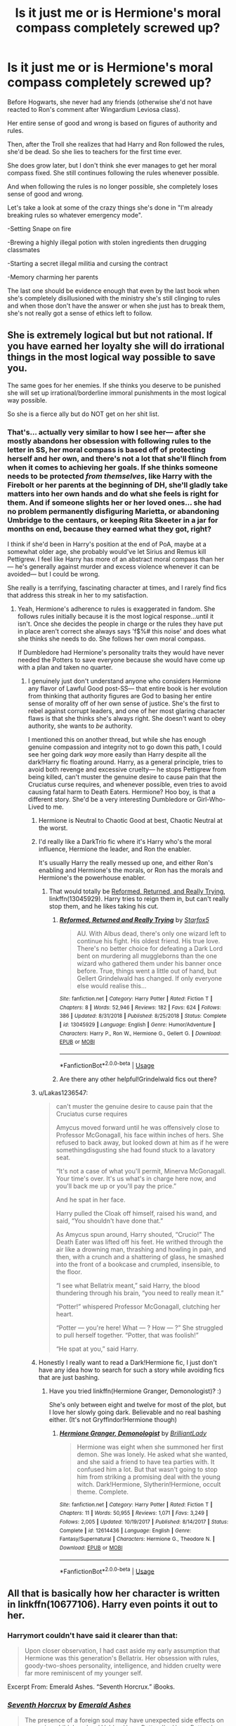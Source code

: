 #+TITLE: Is it just me or is Hermione's moral compass completely screwed up?

* Is it just me or is Hermione's moral compass completely screwed up?
:PROPERTIES:
:Author: 15_Redstones
:Score: 90
:DateUnix: 1560112975.0
:DateShort: 2019-Jun-10
:END:
Before Hogwarts, she never had any friends (otherwise she'd not have reacted to Ron's comment after Wingardium Leviosa class).

Her entire sense of good and wrong is based on figures of authority and rules.

Then, after the Troll she realizes that had Harry and Ron followed the rules, she'd be dead. So she lies to teachers for the first time ever.

She does grow later, but I don't think she ever manages to get her moral compass fixed. She still continues following the rules whenever possible.

And when following the rules is no longer possible, she completely loses sense of good and wrong.

Let's take a look at some of the crazy things she's done in "I'm already breaking rules so whatever emergency mode".

-Setting Snape on fire

-Brewing a highly illegal potion with stolen ingredients then drugging classmates

-Starting a secret illegal militia and cursing the contract

-Memory charming her parents

The last one should be evidence enough that even by the last book when she's completely disillusioned with the ministry she's still clinging to rules and when those don't have the answer or when she just has to break them, she's not really got a sense of ethics left to follow.


** She is extremely logical but but not rational. If you have earned her loyalty she will do irrational things in the most logical way possible to save you.

The same goes for her enemies. If she thinks you deserve to be punished she will set up irrational/borderline immoral punishments in the most logical way possible.

So she is a fierce ally but do NOT get on her shit list.
:PROPERTIES:
:Author: PetrificusSomewhatus
:Score: 117
:DateUnix: 1560114154.0
:DateShort: 2019-Jun-10
:END:

*** That's... actually very similar to how I see her--- after she mostly abandons her obsession with following rules to the letter in SS, her moral compass is based off of protecting herself and her own, and there's not a lot that she'll flinch from when it comes to achieving her goals. If she thinks someone needs to be protected /from themselves/, like Harry with the Firebolt or her parents at the beginning of DH, she'll gladly take matters into her own hands and do what she feels is right for them. And if someone slights her or her loved ones... she had no problem permanently disfiguring Marietta, or abandoning Umbridge to the centaurs, or keeping Rita Skeeter in a jar for months on end, because they earned what they got, right?

I think if she'd been in Harry's position at the end of PoA, maybe at a somewhat older age, she probably would've let Sirius and Remus kill Pettigrew. I feel like Harry has more of an abstract moral compass than her--- he's generally against murder and excess violence whenever it can be avoided--- but I could be wrong.

She really is a terrifying, fascinating character at times, and I rarely find fics that address this streak in her to my satisfaction.
:PROPERTIES:
:Author: euphoriaspill
:Score: 59
:DateUnix: 1560117391.0
:DateShort: 2019-Jun-10
:END:

**** Yeah, Hermione's adherence to rules is exaggerated in fandom. She follows rules initially because it is the most logical response...until it isn't. Once she decides the people in charge or the rules they have put in place aren't correct she always says 'f$%# this noise' and does what she thinks she needs to do. She follows her own moral compass.

If Dumbledore had Hermione's personality traits they would have never needed the Potters to save everyone because she would have come up with a plan and taken no quarter.
:PROPERTIES:
:Author: PetrificusSomewhatus
:Score: 40
:DateUnix: 1560118409.0
:DateShort: 2019-Jun-10
:END:

***** I genuinely just don't understand anyone who considers Hermione any flavor of Lawful Good post-SS--- that entire book is her evolution from thinking that authority figures are God to basing her entire sense of morality off of her own sense of justice. She's the first to rebel against corrupt leaders, and one of her most glaring character flaws is that she thinks she's always right. She doesn't want to obey authority, she wants to /be/ authority.

I mentioned this on another thread, but while she has enough genuine compassion and integrity not to go down this path, I could see her going dark /way/ more easily than Harry despite all the dark!Harry fic floating around. Harry, as a general principle, tries to avoid both revenge and excessive cruelty--- he stops Pettigrew from being killed, can't muster the genuine desire to cause pain that the Cruciatus curse requires, and whenever possible, even tries to avoid causing fatal harm to Death Eaters. Hermione? Hoo boy, is that a different story. She'd be a very interesting Dumbledore or Girl-Who-Lived to me.
:PROPERTIES:
:Author: euphoriaspill
:Score: 41
:DateUnix: 1560119560.0
:DateShort: 2019-Jun-10
:END:

****** Hermione is Neutral to Chaotic Good at best, Chaotic Neutral at the worst.
:PROPERTIES:
:Author: Jahoan
:Score: 10
:DateUnix: 1560121925.0
:DateShort: 2019-Jun-10
:END:


****** I'd really like a DarkTrio fic where it's Harry who's the moral influence, Hermione the leader, and Ron the enabler.

It's usually Harry the really messed up one, and either Ron's enabling and Hermione's the morals, or Ron has the morals and Hermione's the powerhouse enabler.
:PROPERTIES:
:Author: Lamenardo
:Score: 9
:DateUnix: 1560148215.0
:DateShort: 2019-Jun-10
:END:

******* That would totally be [[https://www.fanfiction.net/s/13045929/1/][Reformed, Returned, and Really Trying]], linkffn(13045929). Harry tries to reign them in, but can't really stop them, and he likes taking his cut.
:PROPERTIES:
:Author: InquisitorCOC
:Score: 4
:DateUnix: 1560184569.0
:DateShort: 2019-Jun-10
:END:

******** [[https://www.fanfiction.net/s/13045929/1/][*/Reformed, Returned and Really Trying/*]] by [[https://www.fanfiction.net/u/2548648/Starfox5][/Starfox5/]]

#+begin_quote
  AU. With Albus dead, there's only one wizard left to continue his fight. His oldest friend. His true love. There's no better choice for defeating a Dark Lord bent on murdering all muggleborns than the one wizard who gathered them under his banner once before. True, things went a little out of hand, but Gellert Grindelwald has changed. If only everyone else would realise this...
#+end_quote

^{/Site/:} ^{fanfiction.net} ^{*|*} ^{/Category/:} ^{Harry} ^{Potter} ^{*|*} ^{/Rated/:} ^{Fiction} ^{T} ^{*|*} ^{/Chapters/:} ^{8} ^{*|*} ^{/Words/:} ^{52,946} ^{*|*} ^{/Reviews/:} ^{182} ^{*|*} ^{/Favs/:} ^{624} ^{*|*} ^{/Follows/:} ^{386} ^{*|*} ^{/Updated/:} ^{8/31/2018} ^{*|*} ^{/Published/:} ^{8/25/2018} ^{*|*} ^{/Status/:} ^{Complete} ^{*|*} ^{/id/:} ^{13045929} ^{*|*} ^{/Language/:} ^{English} ^{*|*} ^{/Genre/:} ^{Humor/Adventure} ^{*|*} ^{/Characters/:} ^{Harry} ^{P.,} ^{Ron} ^{W.,} ^{Hermione} ^{G.,} ^{Gellert} ^{G.} ^{*|*} ^{/Download/:} ^{[[http://www.ff2ebook.com/old/ffn-bot/index.php?id=13045929&source=ff&filetype=epub][EPUB]]} ^{or} ^{[[http://www.ff2ebook.com/old/ffn-bot/index.php?id=13045929&source=ff&filetype=mobi][MOBI]]}

--------------

*FanfictionBot*^{2.0.0-beta} | [[https://github.com/tusing/reddit-ffn-bot/wiki/Usage][Usage]]
:PROPERTIES:
:Author: FanfictionBot
:Score: 1
:DateUnix: 1560184576.0
:DateShort: 2019-Jun-10
:END:


******** Are there any other helpful!Grindelwald fics out there?
:PROPERTIES:
:Author: ParanoidDrone
:Score: 1
:DateUnix: 1560185179.0
:DateShort: 2019-Jun-10
:END:


****** u/Lakas1236547:
#+begin_quote
  can't muster the genuine desire to cause pain that the Cruciatus curse requires

  Amycus moved forward until he was offensively close to Professor McGonagall, his face within inches of hers. She refused to back away, but looked down at him as if he were somethingdisgusting she had found stuck to a lavatory seat.

  “It's not a case of what you'll permit, Minerva McGonagall. Your time's over. It's us what's in charge here now, and you'll back me up or you'll pay the price.”

  And he spat in her face.

  Harry pulled the Cloak off himself, raised his wand, and said, “You shouldn't have done that.”

  As Amycus spun around, Harry shouted, “Crucio!” The Death Eater was lifted off his feet. He writhed through the air like a drowning man, thrashing and howling in pain, and then, with a crunch and a shattering of glass, he smashed into the front of a bookcase and crumpled, insensible, to the floor.

  “I see what Bellatrix meant,” said Harry, the blood thundering through his brain, “you need to really mean it.”

  “Potter!” whispered Professor McGonagall, clutching her heart.

  “Potter --- you're here! What --- ? How --- ?” She struggled to pull herself together. “Potter, that was foolish!”

  “He spat at you,” said Harry.
#+end_quote
:PROPERTIES:
:Author: Lakas1236547
:Score: 4
:DateUnix: 1560197267.0
:DateShort: 2019-Jun-11
:END:


****** Honestly I really want to read a Dark!Hermione fic, I just don't have any idea how to search for such a story while avoiding fics that are just bashing.
:PROPERTIES:
:Author: The_Magus_199
:Score: 2
:DateUnix: 1560142408.0
:DateShort: 2019-Jun-10
:END:

******* Have you tried linkffn(Hermione Granger, Demonologist)? :)

She's only between eight and twelve for most of the plot, but I love her slowly going dark. Believable and no real bashing either. (It's not Gryffindor!Hermione though)
:PROPERTIES:
:Author: SilentLluvia
:Score: 2
:DateUnix: 1560163985.0
:DateShort: 2019-Jun-10
:END:

******** [[https://www.fanfiction.net/s/12614436/1/][*/Hermione Granger, Demonologist/*]] by [[https://www.fanfiction.net/u/6872861/BrilliantLady][/BrilliantLady/]]

#+begin_quote
  Hermione was eight when she summoned her first demon. She was lonely. He asked what she wanted, and she said a friend to have tea parties with. It confused him a lot. But that wasn't going to stop him from striking a promising deal with the young witch. Dark!Hermione, Slytherin!Hermione, occult theme. Complete.
#+end_quote

^{/Site/:} ^{fanfiction.net} ^{*|*} ^{/Category/:} ^{Harry} ^{Potter} ^{*|*} ^{/Rated/:} ^{Fiction} ^{T} ^{*|*} ^{/Chapters/:} ^{11} ^{*|*} ^{/Words/:} ^{50,955} ^{*|*} ^{/Reviews/:} ^{1,071} ^{*|*} ^{/Favs/:} ^{3,249} ^{*|*} ^{/Follows/:} ^{2,005} ^{*|*} ^{/Updated/:} ^{10/19/2017} ^{*|*} ^{/Published/:} ^{8/14/2017} ^{*|*} ^{/Status/:} ^{Complete} ^{*|*} ^{/id/:} ^{12614436} ^{*|*} ^{/Language/:} ^{English} ^{*|*} ^{/Genre/:} ^{Fantasy/Supernatural} ^{*|*} ^{/Characters/:} ^{Hermione} ^{G.,} ^{Theodore} ^{N.} ^{*|*} ^{/Download/:} ^{[[http://www.ff2ebook.com/old/ffn-bot/index.php?id=12614436&source=ff&filetype=epub][EPUB]]} ^{or} ^{[[http://www.ff2ebook.com/old/ffn-bot/index.php?id=12614436&source=ff&filetype=mobi][MOBI]]}

--------------

*FanfictionBot*^{2.0.0-beta} | [[https://github.com/tusing/reddit-ffn-bot/wiki/Usage][Usage]]
:PROPERTIES:
:Author: FanfictionBot
:Score: 1
:DateUnix: 1560164002.0
:DateShort: 2019-Jun-10
:END:


** All that is basically how her character is written in linkffn(10677106). Harry even points it out to her.
:PROPERTIES:
:Author: KalmiaKamui
:Score: 13
:DateUnix: 1560116993.0
:DateShort: 2019-Jun-10
:END:

*** Harrymort couldn't have said it clearer than that:

#+begin_quote
  Upon closer observation, I had cast aside my early assumption that Hermione was this generation's Bellatrix. Her obsession with rules, goody-two-shoes personality, intelligence, and hidden cruelty were far more reminiscent of my younger self.
#+end_quote

Excerpt From: Emerald Ashes. “Seventh Horcrux.” iBooks.
:PROPERTIES:
:Author: InquisitorCOC
:Score: 12
:DateUnix: 1560133626.0
:DateShort: 2019-Jun-10
:END:


*** [[https://www.fanfiction.net/s/10677106/1/][*/Seventh Horcrux/*]] by [[https://www.fanfiction.net/u/4112736/Emerald-Ashes][/Emerald Ashes/]]

#+begin_quote
  The presence of a foreign soul may have unexpected side effects on a growing child. I am Lord Volde...Harry Potter. I'm Harry Potter. In which Harry is insane, Hermione is a Dark Lady-in-training, Ginny is a minion, and Ron is confused.
#+end_quote

^{/Site/:} ^{fanfiction.net} ^{*|*} ^{/Category/:} ^{Harry} ^{Potter} ^{*|*} ^{/Rated/:} ^{Fiction} ^{T} ^{*|*} ^{/Chapters/:} ^{21} ^{*|*} ^{/Words/:} ^{104,212} ^{*|*} ^{/Reviews/:} ^{1,509} ^{*|*} ^{/Favs/:} ^{7,428} ^{*|*} ^{/Follows/:} ^{3,532} ^{*|*} ^{/Updated/:} ^{2/3/2015} ^{*|*} ^{/Published/:} ^{9/7/2014} ^{*|*} ^{/Status/:} ^{Complete} ^{*|*} ^{/id/:} ^{10677106} ^{*|*} ^{/Language/:} ^{English} ^{*|*} ^{/Genre/:} ^{Humor/Parody} ^{*|*} ^{/Characters/:} ^{Harry} ^{P.} ^{*|*} ^{/Download/:} ^{[[http://www.ff2ebook.com/old/ffn-bot/index.php?id=10677106&source=ff&filetype=epub][EPUB]]} ^{or} ^{[[http://www.ff2ebook.com/old/ffn-bot/index.php?id=10677106&source=ff&filetype=mobi][MOBI]]}

--------------

*FanfictionBot*^{2.0.0-beta} | [[https://github.com/tusing/reddit-ffn-bot/wiki/Usage][Usage]]
:PROPERTIES:
:Author: FanfictionBot
:Score: 2
:DateUnix: 1560117010.0
:DateShort: 2019-Jun-10
:END:


** she is really cruel

she either follows the rules or goes insanely to the other degree

she is hardcore, she is either 100 percent rule or 100 percent criminal
:PROPERTIES:
:Author: CommanderL3
:Score: 39
:DateUnix: 1560113715.0
:DateShort: 2019-Jun-10
:END:

*** u/Hellstrike:
#+begin_quote
  or 100 percent criminal
#+end_quote

I wouldn't exactly call resisting Umbridge/Voldemort criminal behaviour.

#+begin_quote
  she is really cruel
#+end_quote

The birds were a little over the top, but can be explained with teenagers doing stupid things (which is the common defence for Ron around here). The only thing I can truly fault her for is mind-wiping her parents, although perhaps that was only a last resort since we do not know the situation surrounding it (eg was there an attack on her or another Muggleborn?)
:PROPERTIES:
:Author: Hellstrike
:Score: 8
:DateUnix: 1560116686.0
:DateShort: 2019-Jun-10
:END:

**** keeping rita trapped as a bug in a jar for a few weeks
:PROPERTIES:
:Author: CommanderL3
:Score: 27
:DateUnix: 1560116821.0
:DateShort: 2019-Jun-10
:END:

***** You can tell Rowling wasn't a fan of the press.
:PROPERTIES:
:Author: BraveDude8_1
:Score: 23
:DateUnix: 1560119378.0
:DateShort: 2019-Jun-10
:END:

****** well past rowling yes

current rowling falls for the rita's of the world
:PROPERTIES:
:Author: CommanderL3
:Score: 22
:DateUnix: 1560119566.0
:DateShort: 2019-Jun-10
:END:

******* Hence the wasn't, not isn't.
:PROPERTIES:
:Author: BraveDude8_1
:Score: 8
:DateUnix: 1560122954.0
:DateShort: 2019-Jun-10
:END:

******** fair enoufh
:PROPERTIES:
:Author: CommanderL3
:Score: 3
:DateUnix: 1560123127.0
:DateShort: 2019-Jun-10
:END:


**** What she did with jinxing the DA list (and disfiguring that one chick with the SNEAK across her face) was pretty messed up.
:PROPERTIES:
:Score: 9
:DateUnix: 1560130798.0
:DateShort: 2019-Jun-10
:END:

***** u/AAGAUCAAUGGA:
#+begin_quote
  What she did with jinxing the DA list (and disfiguring that one chick with the SNEAK across her face) was pretty messed up.
#+end_quote

I think the part that was the most messed up with the contract was she hid doing it and never told anyone. Telling people before or immediately after they signed would have made sense, because it would've added incentive, but not telling anyone and letting the curse lash out is ridiculous, especially because Umbridge had a very serious amount of power over both the children and in the government.
:PROPERTIES:
:Author: AAGAUCAAUGGA
:Score: 18
:DateUnix: 1560132062.0
:DateShort: 2019-Jun-10
:END:


***** What she did to the contract was wrong and yeah, she should have at least given an ominously vague warning of the consequences of breaking it but they were in fact quite literally putting themselves through a sort of bootcamp, an illegal one at that, because the War was going to heat up eventually.

Umbridge was gunning for everyone, on the orders of the Ministry itself, the Ministry is absolutely infested with DE greasing palms, people are going missing and the teachers are doing jack and shit to help deal with things.

Marietta could have gotten people killed by opening her mouth. Especially since we see later that Umbridge is perfectly willing to use the Unforgivables on students and then, later still, giddly sends innocent people to bloody Concentration Camps.

Marietta got what she deserved. If things had gone differently, she could have caused the War to be lost before it even really began.
:PROPERTIES:
:Author: Csmalley1992
:Score: 7
:DateUnix: 1560138807.0
:DateShort: 2019-Jun-10
:END:

****** Yeah, if anyone thinks that Hermione was over the top with a pimple curse they should look at how the French handled collaborators. Spoiler, it usually involved either a rope or a firing squad. And no French collaboration endangered the war in a similar fashion as Marietta did.
:PROPERTIES:
:Author: Hellstrike
:Score: 3
:DateUnix: 1560161429.0
:DateShort: 2019-Jun-10
:END:

******* Exactly!

Hermione /was/ wrong not to warn people before they signed but she was bloody well justified in taking the measures she did.
:PROPERTIES:
:Author: Csmalley1992
:Score: 5
:DateUnix: 1560161563.0
:DateShort: 2019-Jun-10
:END:


***** Considering that Marietta's actions directly helped Voldemort, I'd argue that she got off lightly. Considering that the DA was pretty much the only hope the children had unless they wanted to collaborate, I would consider everything up to and including unbreakable vows appropriate. What you can fault Hermione for is that she didn't mention the existence of the curse to anyone since that beats the purpose of the security measure.
:PROPERTIES:
:Author: Hellstrike
:Score: 4
:DateUnix: 1560161123.0
:DateShort: 2019-Jun-10
:END:


***** I had a question about that -- as a kid, I always assumed that eventually disappeared/someone would fix it for her. I don't remember what we learn in canon, but I'm still not sure why that would be less reversible than any of the other curses thrown around by the students.
:PROPERTIES:
:Author: poondi
:Score: 2
:DateUnix: 1560131987.0
:DateShort: 2019-Jun-10
:END:

****** IIRC it never went away, so I'm assuming the curse is irreversible.
:PROPERTIES:
:Score: 7
:DateUnix: 1560132386.0
:DateShort: 2019-Jun-10
:END:

******* It scarred because Marietta tried to remove the pimples. Hermione only gave her the pimples, not the scars.
:PROPERTIES:
:Author: Hellstrike
:Score: 1
:DateUnix: 1560161215.0
:DateShort: 2019-Jun-10
:END:


** There's a great line from fanon that goes something like “Hermione's not a bad person, she just doesn't necessarily understand the difference between turning someone's hair green for a joke, and killing their dog. So that is why she always sticks strongly to the rules, so as never to be caught out”
:PROPERTIES:
:Author: Slightly_Too_Heavy
:Score: 30
:DateUnix: 1560125990.0
:DateShort: 2019-Jun-10
:END:

*** linkffn(6763981).
:PROPERTIES:
:Score: 3
:DateUnix: 1560127875.0
:DateShort: 2019-Jun-10
:END:

**** [[https://www.fanfiction.net/s/6763981/1/][*/The Dark Lord's Equal/*]] by [[https://www.fanfiction.net/u/2468907/Lens-of-Sanity][/Lens of Sanity/]]

#+begin_quote
  Years after the Epilogue things look bleak; Harry Potter agrees to go back to the Ministry Battle to change history for the better. Premise; "canon makes sense" though not in the way you think. Fight scenes, humour, romance, magic, and insanity. FINISHED
#+end_quote

^{/Site/:} ^{fanfiction.net} ^{*|*} ^{/Category/:} ^{Harry} ^{Potter} ^{*|*} ^{/Rated/:} ^{Fiction} ^{T} ^{*|*} ^{/Chapters/:} ^{6} ^{*|*} ^{/Words/:} ^{58,281} ^{*|*} ^{/Reviews/:} ^{592} ^{*|*} ^{/Favs/:} ^{2,053} ^{*|*} ^{/Follows/:} ^{822} ^{*|*} ^{/Updated/:} ^{4/16/2011} ^{*|*} ^{/Published/:} ^{2/21/2011} ^{*|*} ^{/Status/:} ^{Complete} ^{*|*} ^{/id/:} ^{6763981} ^{*|*} ^{/Language/:} ^{English} ^{*|*} ^{/Genre/:} ^{Adventure/Romance} ^{*|*} ^{/Characters/:} ^{Harry} ^{P.,} ^{Hermione} ^{G.} ^{*|*} ^{/Download/:} ^{[[http://www.ff2ebook.com/old/ffn-bot/index.php?id=6763981&source=ff&filetype=epub][EPUB]]} ^{or} ^{[[http://www.ff2ebook.com/old/ffn-bot/index.php?id=6763981&source=ff&filetype=mobi][MOBI]]}

--------------

*FanfictionBot*^{2.0.0-beta} | [[https://github.com/tusing/reddit-ffn-bot/wiki/Usage][Usage]]
:PROPERTIES:
:Author: FanfictionBot
:Score: 3
:DateUnix: 1560127881.0
:DateShort: 2019-Jun-10
:END:

***** Wow, this is annoying to read. Let's just switch povs multiple times in a chapter without bothering to clarify who it is each time.
:PROPERTIES:
:Author: TheAccursedOnes
:Score: 5
:DateUnix: 1560171431.0
:DateShort: 2019-Jun-10
:END:


** Linkffn("Seventh Horcrux") makes the argument that she lacks a moral compass, and makes up for this by trying to adhere to the rules religiously. When she ditches the rules, she's as likely to almost murder someone as she is to squash a bug.

Granted, it's a humor fic, but the argument isynt without merit
:PROPERTIES:
:Author: beetnemesis
:Score: 17
:DateUnix: 1560120618.0
:DateShort: 2019-Jun-10
:END:

*** It's worth noting as well that in that case that's Harrymort's belief and one of his defining characteristics is that he's hilariously wrong about things, but utterly convinced of them. Though as you say the argument still has its strengths.
:PROPERTIES:
:Author: Lysianda
:Score: 3
:DateUnix: 1560257282.0
:DateShort: 2019-Jun-11
:END:

**** Yeah. If I recall correctly, Ron's response is something like "I'm pretty sure you're wrong, but everything you're saying makes sense so I'm going to go get Hermione to tell me why you're wrong."
:PROPERTIES:
:Author: beetnemesis
:Score: 2
:DateUnix: 1560258402.0
:DateShort: 2019-Jun-11
:END:

***** Dear gods I love that fic, even that paraphrasing made me smile.
:PROPERTIES:
:Author: Lysianda
:Score: 2
:DateUnix: 1560258564.0
:DateShort: 2019-Jun-11
:END:


** I never considered her moral compass screwed up, more that she matured as she grew older and stopped viewing the world in such a black and white way--- at the beginning of SS, she's an uptight, naive little girl who thinks expulsion from school is the worst thing imaginable, and as the series progresses, she faces all the dangers of the Wizarding World and has to realize that following the rules can't be what she bases the correctness of her actions off of. She's certainly got a degree of ruthlessness in her, and has somewhat of a troubling 'the ends justify the means' attitude at times, but I wouldn't say that without school rules she completely loses the plot. At least in her own mind, everything she does is with the intention of protecting her friends/family... even from themselves.
:PROPERTIES:
:Author: euphoriaspill
:Score: 11
:DateUnix: 1560115681.0
:DateShort: 2019-Jun-10
:END:

*** Well, think of it from the point of view of a little girl of twelve who has always been a bit different. She's at the age passed where fairytales aren't true, but you still wish they were, and secretly still believe in some. So many 11 year olds secretly checked for owls in real life. They really wanted Hogwarts to be real.

So for Hermione, to be expelled wasn't just leaving Hogwarts - it was leaving a world behind. A fucking magic world. Ron didn't understand because he's lived in it his whole life, but for a young kid who doesn't really understand death fully yet, death would be bad, but having to leave /magic/ would be worse.

Her fear wasn't bad grades. It was not being good enough to stay, and having to go back to parents who don't seem to have been the warmest.
:PROPERTIES:
:Author: Lamenardo
:Score: 3
:DateUnix: 1560149589.0
:DateShort: 2019-Jun-10
:END:


*** To be fair to the expulsion line, the Wizarding world is ****ed up. It wouldn't surprise me if Muggle-borns were obliviated of magic knowledge if they were expelled, even if it is only done under the table by former Death Eaters. Quite frankly, the Wizarding World is terrifying to live in as a society, on top of the horrors that exist like Dementors, to the point that expulsion as a Muggle-born, or just not going to magic school, could easily be considered a bad end.
:PROPERTIES:
:Author: ObsessionObsessor
:Score: 1
:DateUnix: 1560141189.0
:DateShort: 2019-Jun-10
:END:

**** I don't think muggleborns are Obliviated, but only because magic doesn't stop happening if you don't know it exists. Accidental magic would still happen, but they wouldn't know how to control it. Accidentally apparating to the school roof in the full view of a dozen muggles or turning somebody's hair blue would just endanger the Statute of Secrecy. So if anything, reluctant Muggle parents are probably magically "persuaded" to send their kids to Hogwarts no matter what fucked up stuff is happening there.

And I wonder what you have to even do to be expelled from Hogwarts other than being a half-giant?

I think Hermione says this line because she's excited about this new shiny world of magic and doesn't want to leave it.
:PROPERTIES:
:Author: neymovirne
:Score: 2
:DateUnix: 1560152486.0
:DateShort: 2019-Jun-10
:END:


** You forgot kept someone in a jar for a few weeks because she printed lies in the paper as something morally questionable to that list as well. Or trying to free the house elves with out asking them what they wanted first. If she feels she holds the morally high ground over someone she'll do some evil acts.
:PROPERTIES:
:Author: Snowski20227
:Score: 22
:DateUnix: 1560114979.0
:DateShort: 2019-Jun-10
:END:

*** Ehh I kind of disagree with the whole freeing the elves. That is more about cultural relativism, because slavery is bad to the British in the modern day then seeing it in Wizarding culture must be bad. The failure here is that, as you said, she didn't find out the reasons behind why the House Elves do the things they do.
:PROPERTIES:
:Author: Ripper1337
:Score: 8
:DateUnix: 1560116228.0
:DateShort: 2019-Jun-10
:END:

**** Obviously freeing slaves in and of itself isn't a bad thing. But thinking you always know what's best for someone without really asking is a Hermione special I feel. Her constant nagging for her friends to do their homework is of course one example but the big ones were not asking the house elves what they wanted. And of course when she goes behind Harry's back about the firebolt.
:PROPERTIES:
:Author: Snowski20227
:Score: 22
:DateUnix: 1560116895.0
:DateShort: 2019-Jun-10
:END:

***** Right. How about we just put all of this under "She believes she is the only one who knows what is best." A lot of people's arguments for her character can be boiled down to this.
:PROPERTIES:
:Author: Ripper1337
:Score: 10
:DateUnix: 1560117817.0
:DateShort: 2019-Jun-10
:END:

****** Ha. That also described Dumbledore as well when it comes to some of his more stupid choices.
:PROPERTIES:
:Author: Snowski20227
:Score: 8
:DateUnix: 1560118516.0
:DateShort: 2019-Jun-10
:END:

******* That is true. I kinda think that where the belief in that stems from two different places. With Dumbledore its from his age, he has been a through two wars, is well versed in politics, and also simply from being /very/ powerful.

Hermione is more about her intellect. She is /very/ smart and it seems as times she believes she is smarter than the teachers / adults. So she obviously knows what is best for everyone.

so yeah, both have the same problem. Dumbles is just Hermione is 100 years.
:PROPERTIES:
:Author: Ripper1337
:Score: 5
:DateUnix: 1560123520.0
:DateShort: 2019-Jun-10
:END:

******** Only if she loses the people who keep her on track, hermione with Ron and Harry as her moral guidelines is safer than a hermione off the leash as it it
:PROPERTIES:
:Author: LiriStorm
:Score: 3
:DateUnix: 1560130454.0
:DateShort: 2019-Jun-10
:END:


***** I've never understood why people get so riled up by Hermione telling the boys to study. We learn all of this from Harry's POV who is a young boy who has never had anyone to tell him to study before. We don't actually know much about their study habits. IIRC Ron hadn't gone to school prior either, so it seems very much open to interpretation.
:PROPERTIES:
:Author: poondi
:Score: 4
:DateUnix: 1560132136.0
:DateShort: 2019-Jun-10
:END:

****** if you read the books

Hermione mentions it every few chapters

Imagine if your friend kept telling you to study, it would be like having a nag for a friend
:PROPERTIES:
:Author: CommanderL3
:Score: 4
:DateUnix: 1560132380.0
:DateShort: 2019-Jun-10
:END:

******* That's literally months apart in the actual timeline. Have you never had friends that had zero-work ethic? They're children in boarding school with minimal supervision -- I don't blame Hermione for looking out for them. It's literally, at most, a mildly irritating characteristic that we get from a biased perspective, not a reason to hate the character. They're plenty appreciate of how much she helps them with school too.
:PROPERTIES:
:Author: poondi
:Score: 5
:DateUnix: 1560132792.0
:DateShort: 2019-Jun-10
:END:

******** but they do have work ethic, they all do well in class

its just they dont have hermione level ethic
:PROPERTIES:
:Author: CommanderL3
:Score: 4
:DateUnix: 1560132887.0
:DateShort: 2019-Jun-10
:END:

********* They do well in class /with/ Hermione.

Would they do well without her?
:PROPERTIES:
:Author: will1707
:Score: 2
:DateUnix: 1560141812.0
:DateShort: 2019-Jun-10
:END:

********** Of course they would. Vincent Crabbe and Gregory Goyle both passed all seven years of schooling. If they could do it, so could Ron and Harry with or without Hermione
:PROPERTIES:
:Author: Lakas1236547
:Score: 1
:DateUnix: 1560197749.0
:DateShort: 2019-Jun-11
:END:

*********** You could say that Hermione is to Harry and Ron as Draco is to those two. It sort of makes sense.

Either that, or it's just impossible to fail Hogwarts. Or the school's standards aren't exactly that high, in which case Hermione's nagging becomes unnecessary.
:PROPERTIES:
:Author: will1707
:Score: 1
:DateUnix: 1560198462.0
:DateShort: 2019-Jun-11
:END:

************ u/Lakas1236547:
#+begin_quote
  Either that, or it's just impossible to fail Hogwarts. Or the school's standards aren't exactly that high, in which case Hermione's nagging becomes unnecessary.
#+end_quote

Or Hermione is an overachiever. Harry and Ron don't follow her study patterns, and they get really good grades.

#+begin_quote
  ou could say that Hermione is to Harry and Ron as Draco is to those two
#+end_quote

Draco's relationship with his goons is not very well explaned, bar the fact that they followed his commands in book 6 and didn't in book 7
:PROPERTIES:
:Author: Lakas1236547
:Score: 1
:DateUnix: 1560199375.0
:DateShort: 2019-Jun-11
:END:


******** I don't hate her because of the nagging or anything. Just pointing out that she tends to think she knows best over pretty much every other character, unless it was Dumbledore's idea. That's just not a healthy way of thinking and it certainly would have made making friends almost impossible.
:PROPERTIES:
:Author: Snowski20227
:Score: 4
:DateUnix: 1560139111.0
:DateShort: 2019-Jun-10
:END:


** There's an old post on Tumblr about this.

[[https://bronzedragon.tumblr.com/post/71488178764/i-loathe-a-traitor-aka-mariettas-meta]]

It only talks a bit about Hermoine, and is more about Rowling's morality in general. Short version is, vengeance is presented as good.
:PROPERTIES:
:Author: MahouShoujoLumiPnzr
:Score: 4
:DateUnix: 1560143351.0
:DateShort: 2019-Jun-10
:END:


** Genuine question: where does she even follow the rules outside lessons and homework? She is the one instigating the rulebreaking in the first place more often than not.

People base their undersanding of Hermione's character on her first month in the wizarding world, when she was an 11 y.o. kid thrust into a completely new world without any friends or support system. So latched onto the rules to make sense of it initially. But it quickly becomes apparent that it's not in her nature, and throughout the books, Hermione acts based what she personally thinks is right.

Edit: update to your list: petrifying Neville and leaving him like that for who knows how long in the PS. It's one thing to set Snape, who she thinks is cursing Harry, on fire, and another to hex your fellow friendly classmate because he's in a way.
:PROPERTIES:
:Author: neymovirne
:Score: 5
:DateUnix: 1560153549.0
:DateShort: 2019-Jun-10
:END:


** Hermione doesn't have a moral compass, thats why she needs to obey rules, because when she is required to act outside of them she often goes way overboard and does things like kidnap classmates have her friends take their place or disfiguring someone for betraying her.
:PROPERTIES:
:Author: aAlouda
:Score: 13
:DateUnix: 1560115858.0
:DateShort: 2019-Jun-10
:END:

*** so shes like a self aware psychopath who wants to try to limit herself?
:PROPERTIES:
:Author: Regular_Bus
:Score: 4
:DateUnix: 1560119871.0
:DateShort: 2019-Jun-10
:END:


** You didn't even point out the worst: kidnapping a reporter and keeping her locked up because she 'wrote something nasty'.

Psycho much?

Then again, it's probably not wise to examine all the characters too closely. Most of the books are meant for children and as such, logic fails at times. Tone and humour often times overshadow what you might call common sense.
:PROPERTIES:
:Author: IFightWhales
:Score: 7
:DateUnix: 1560121025.0
:DateShort: 2019-Jun-10
:END:

*** To be fair, the later in the books, the more mature the intended audience should be considered.

After the first few books, a much more mature audience is most likely the actual audience.

Hermione did that in the fourth book.

On another note, I would like to point out that Harry used the unforgivable curses successfully in the 7th book, but also posit that that sort of sadism both clashes and fits with his character. Harry uses the disarming curse and stupefy throughout the books when more lethal options are available to the point of using the disarming curse against Voldemort in the final battle, however, he used the imperius and cruciatus curse in that same book to the actual expected levels of the curse. I think that Harry knew he was getting sadistic, throughout the book feeling disgusted with himself to the point of choosing Expelliarmus in the final duel against Voldemort. Of course, I also think that Rowling absolutely did not intend this interpretation to be true.

I wonder how Harry's relationship with Ginny goes once BDSM comes around in the Muggle World.
:PROPERTIES:
:Author: ObsessionObsessor
:Score: 1
:DateUnix: 1560141973.0
:DateShort: 2019-Jun-10
:END:

**** "I wonder how Harry's relationship with Ginny goes once BDSM comes around in the Muggle World"

You just had to go there, now I'm wondering. Can't imagine Ginny lying down and taking it, she seems too much curse first talk after kind of person.
:PROPERTIES:
:Author: MajoorAnvers
:Score: 4
:DateUnix: 1560171717.0
:DateShort: 2019-Jun-10
:END:

***** I wouldn't be so sure on that, Ginny is fairly submissive to Harry, as shown throughout the books. Then again, you could be right.

If someone wanted to make this a fanfiction, they could do a Harry Potter/Nana to Kaoru crossover.
:PROPERTIES:
:Author: ObsessionObsessor
:Score: 2
:DateUnix: 1560193796.0
:DateShort: 2019-Jun-10
:END:


** I never looked at it that way But yes
:PROPERTIES:
:Author: CaptJCat33
:Score: 8
:DateUnix: 1560113231.0
:DateShort: 2019-Jun-10
:END:


** She doesnt have a moral compass. She has an opinion and everything flows from there.

​

- She liked the rules therefore everyone had to follow them.

​

- Umbridge made rules she dislikes nobody should have to follow them.

​

- She decides house elves need saving everyone needs to pay up because everyone should be fee.

​

- House elves: we dont want to be free! Hermione: your opinion doesn't matter.

​

It's the same with everything. She is the annoying kid in class that doesn't understand the difference between her opinions and facts nor that there can be multiple view points.
:PROPERTIES:
:Author: Dutch-Destiny
:Score: 3
:DateUnix: 1560173550.0
:DateShort: 2019-Jun-10
:END:


** linkffn(6763981). This fic addresses that issue.
:PROPERTIES:
:Score: 1
:DateUnix: 1560127800.0
:DateShort: 2019-Jun-10
:END:

*** [[https://www.fanfiction.net/s/6763981/1/][*/The Dark Lord's Equal/*]] by [[https://www.fanfiction.net/u/2468907/Lens-of-Sanity][/Lens of Sanity/]]

#+begin_quote
  Years after the Epilogue things look bleak; Harry Potter agrees to go back to the Ministry Battle to change history for the better. Premise; "canon makes sense" though not in the way you think. Fight scenes, humour, romance, magic, and insanity. FINISHED
#+end_quote

^{/Site/:} ^{fanfiction.net} ^{*|*} ^{/Category/:} ^{Harry} ^{Potter} ^{*|*} ^{/Rated/:} ^{Fiction} ^{T} ^{*|*} ^{/Chapters/:} ^{6} ^{*|*} ^{/Words/:} ^{58,281} ^{*|*} ^{/Reviews/:} ^{592} ^{*|*} ^{/Favs/:} ^{2,053} ^{*|*} ^{/Follows/:} ^{822} ^{*|*} ^{/Updated/:} ^{4/16/2011} ^{*|*} ^{/Published/:} ^{2/21/2011} ^{*|*} ^{/Status/:} ^{Complete} ^{*|*} ^{/id/:} ^{6763981} ^{*|*} ^{/Language/:} ^{English} ^{*|*} ^{/Genre/:} ^{Adventure/Romance} ^{*|*} ^{/Characters/:} ^{Harry} ^{P.,} ^{Hermione} ^{G.} ^{*|*} ^{/Download/:} ^{[[http://www.ff2ebook.com/old/ffn-bot/index.php?id=6763981&source=ff&filetype=epub][EPUB]]} ^{or} ^{[[http://www.ff2ebook.com/old/ffn-bot/index.php?id=6763981&source=ff&filetype=mobi][MOBI]]}

--------------

*FanfictionBot*^{2.0.0-beta} | [[https://github.com/tusing/reddit-ffn-bot/wiki/Usage][Usage]]
:PROPERTIES:
:Author: FanfictionBot
:Score: 2
:DateUnix: 1560127807.0
:DateShort: 2019-Jun-10
:END:


** Nowadays, I kinda see her character like those internet stereotypes/parodies (?) of the boogeyman 'SJW'. Rich girl who never personally had anything bad going on in her life, antisocial, arrogant, hypocritical, only following the rules she personally likes and not making a single effort into adapting into a culture she more or less has to live in from now on.

I wish she didnt have such a insanely overwhelming presence in fanfiction. And to make it worse, fanfic Hermione is either an inspirational saint that does no wrong, or so frustratingly annoying and bashed over the top to the point where I feel like quitting the fic.
:PROPERTIES:
:Author: DragonEmperor1997
:Score: 1
:DateUnix: 1560188377.0
:DateShort: 2019-Jun-10
:END:


** I shook my head. "When Hermione does break rules, however, she has no distinction between stupid ones and basic human decency. Remember when she wanted to kidnap and interrogate those Slytherins? Or when she tortured that reporter?"

-seventh horcrux
:PROPERTIES:
:Author: ChampionOfChaos
:Score: 1
:DateUnix: 1566020424.0
:DateShort: 2019-Aug-17
:END:


** Lock Her Up
:PROPERTIES:
:Author: Xero030
:Score: -3
:DateUnix: 1560113955.0
:DateShort: 2019-Jun-10
:END:


** Hermione starts off Lawful Stupid, realizes it and corrects herself to Neutral Good.
:PROPERTIES:
:Author: streakermaximus
:Score: -4
:DateUnix: 1560117088.0
:DateShort: 2019-Jun-10
:END:

*** Pretty sure setting someone on fire makes you some form of Neutral if not Evil.
:PROPERTIES:
:Author: Entinu
:Score: 9
:DateUnix: 1560122096.0
:DateShort: 2019-Jun-10
:END:

**** I'd say a case for Chaotic Good could be made, seeing how the person she set on fire was "obviously" Evil themselves and she did it to help. But yeah, Neutral Good, not so much.
:PROPERTIES:
:Author: SilentLluvia
:Score: 3
:DateUnix: 1560164555.0
:DateShort: 2019-Jun-10
:END:
